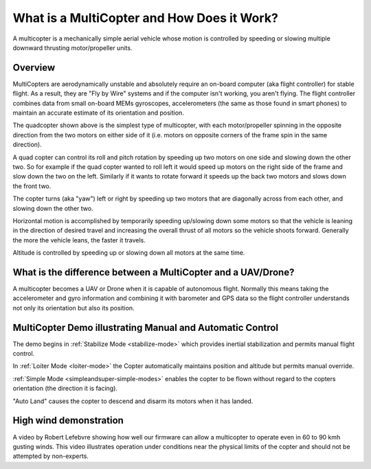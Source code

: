 .. _what-is-a-multicopter-and-how-does-it-work:

===========================================
What is a MultiCopter and How Does it Work?
===========================================

A multicopter is a mechanically simple aerial vehicle whose motion is
controlled by speeding or slowing multiple downward thrusting
motor/propeller units.

Overview
========

.. image:: ../images/3DR-quad-motors-top.jpg
    :target: ../_images/3DR-quad-motors-top.jpg

MultiCopters are aerodynamically unstable and absolutely require an
on-board computer (aka flight controller) for stable flight.  As a
result, they are "Fly by Wire" systems and if the computer isn't
working, you aren't flying.  The flight controller combines data from
small on-board MEMs gyroscopes, accelerometers (the same as those found
in smart phones) to maintain an accurate estimate of its orientation
and position.

The quadcopter shown above is the simplest type of multicopter, with
each motor/propeller spinning in the opposite direction from the two
motors on either side of it (i.e. motors on opposite corners of the
frame spin in the same direction).

A quad copter can control its roll and pitch rotation by speeding up
two motors on one side and slowing down the other two.  So for example
if the quad copter wanted to roll left it would speed up motors on the
right side of the frame and slow down the two on the left.  Similarly if
it wants to rotate forward it speeds up the back two motors and slows
down the front two.

The copter turns (aka "yaw") left or right by speeding up two motors
that are diagonally across from each other, and slowing down the other
two.

Horizontal motion is accomplished by temporarily speeding up/slowing
down some motors so that the vehicle is leaning in the direction of
desired travel and increasing the overall thrust of all motors so the
vehicle shoots forward.  Generally the more the vehicle leans, the
faster it travels.

Altitude is controlled by speeding up or slowing down all motors at the
same time.

What is the difference between a MultiCopter and a UAV/Drone?
=============================================================

A multicopter becomes a UAV or Drone when it is capable of autonomous
flight.  Normally this means taking the accelerometer and gyro
information and combining it with barometer and GPS data so the flight
controller understands not only its orientation but also its position.

MultiCopter Demo illustrating Manual and Automatic Control
==========================================================

..  youtube:: GyPqHeg2v0Y
    :width: 100%

The demo begins in :ref:`Stabilize Mode <stabilize-mode>` which
provides inertial stabilization and permits manual flight control.

In :ref:`Loiter Mode <loiter-mode>` the
Copter automatically maintains position and altitude but permits manual
override.

:ref:`Simple Mode <simpleandsuper-simple-modes>`
enables the copter to be flown without regard to the copters orientation
(the direction it is facing).

"Auto Land" causes the copter to descend and disarm its motors when it
has landed.

High wind demonstration
=======================

..  youtube:: f8nAF6s-dwY
    :width: 100%

A video by Robert Lefebvre showing how well our firmware can allow a
multicopter to operate even in 60 to 90 kmh gusting winds.  This video
illustrates operation under conditions near the physical limits of the
copter and should not be attempted by non-experts.
